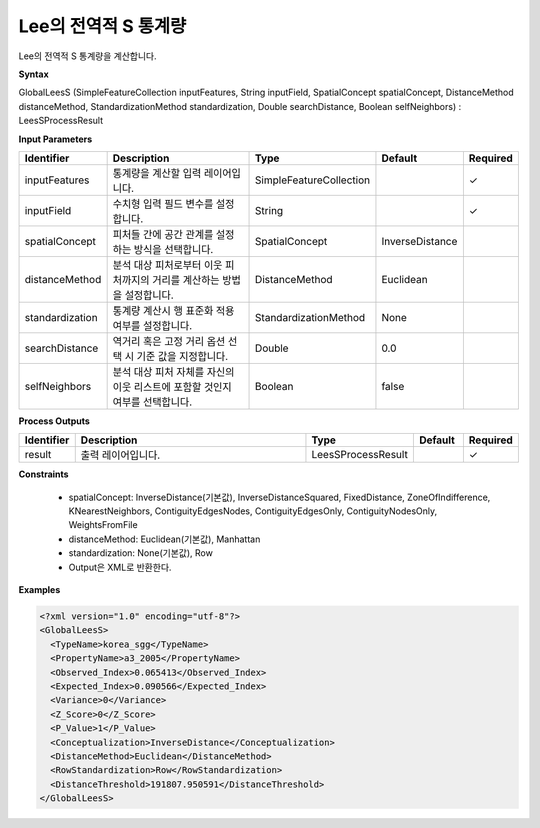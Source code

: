 .. _globalleess:

Lee의 전역적 S 통계량
==========================================

Lee의 전역적 S 통계량을 계산합니다.

**Syntax**

GlobalLeesS (SimpleFeatureCollection inputFeatures, String inputField, SpatialConcept spatialConcept, DistanceMethod distanceMethod, StandardizationMethod standardization, Double searchDistance, Boolean selfNeighbors) : LeesSProcessResult

**Input Parameters**

.. list-table::
   :widths: 10 50 20 10 10

   * - **Identifier**
     - **Description**
     - **Type**
     - **Default**
     - **Required**

   * - inputFeatures
     - 통계량을 계산할 입력 레이어입니다.
     - SimpleFeatureCollection
     -
     - ✓

   * - inputField
     - 수치형 입력 필드 변수를 설정합니다.
     - String
     -
     - ✓

   * - spatialConcept
     - 피처들 간에 공간 관계를 설정하는 방식을 선택합니다.
     - SpatialConcept
     - InverseDistance
     -

   * - distanceMethod
     - 분석 대상 피처로부터 이웃 피처까지의 거리를 계산하는 방법을 설정합니다.
     - DistanceMethod
     - Euclidean
     -

   * - standardization
     - 통계량 계산시 행 표준화 적용 여부를 설정합니다.
     - StandardizationMethod
     - None
     -

   * - searchDistance
     - 역거리 혹은 고정 거리 옵션 선택 시 기준 값을 지정합니다.
     - Double
     - 0.0
     -

   * - selfNeighbors
     - 분석 대상 피처 자체를 자신의 이웃 리스트에 포함할 것인지 여부를 선택합니다.
     - Boolean
     - false
     -

**Process Outputs**

.. list-table::
   :widths: 10 50 20 10 10

   * - **Identifier**
     - **Description**
     - **Type**
     - **Default**
     - **Required**

   * - result
     - 출력 레이어입니다.
     - LeesSProcessResult
     -
     - ✓

**Constraints**

 - spatialConcept: InverseDistance(기본값), InverseDistanceSquared, FixedDistance, ZoneOfIndifference, KNearestNeighbors, ContiguityEdgesNodes, ContiguityEdgesOnly, ContiguityNodesOnly, WeightsFromFile
 - distanceMethod: Euclidean(기본값), Manhattan
 - standardization: None(기본값), Row
 - Output은 XML로 반환한다.

**Examples**

.. code-block:: XML

    <?xml version="1.0" encoding="utf-8"?>
    <GlobalLeesS>
      <TypeName>korea_sgg</TypeName>
      <PropertyName>a3_2005</PropertyName>
      <Observed_Index>0.065413</Observed_Index>
      <Expected_Index>0.090566</Expected_Index>
      <Variance>0</Variance>
      <Z_Score>0</Z_Score>
      <P_Value>1</P_Value>
      <Conceptualization>InverseDistance</Conceptualization>
      <DistanceMethod>Euclidean</DistanceMethod>
      <RowStandardization>Row</RowStandardization>
      <DistanceThreshold>191807.950591</DistanceThreshold>
    </GlobalLeesS>

